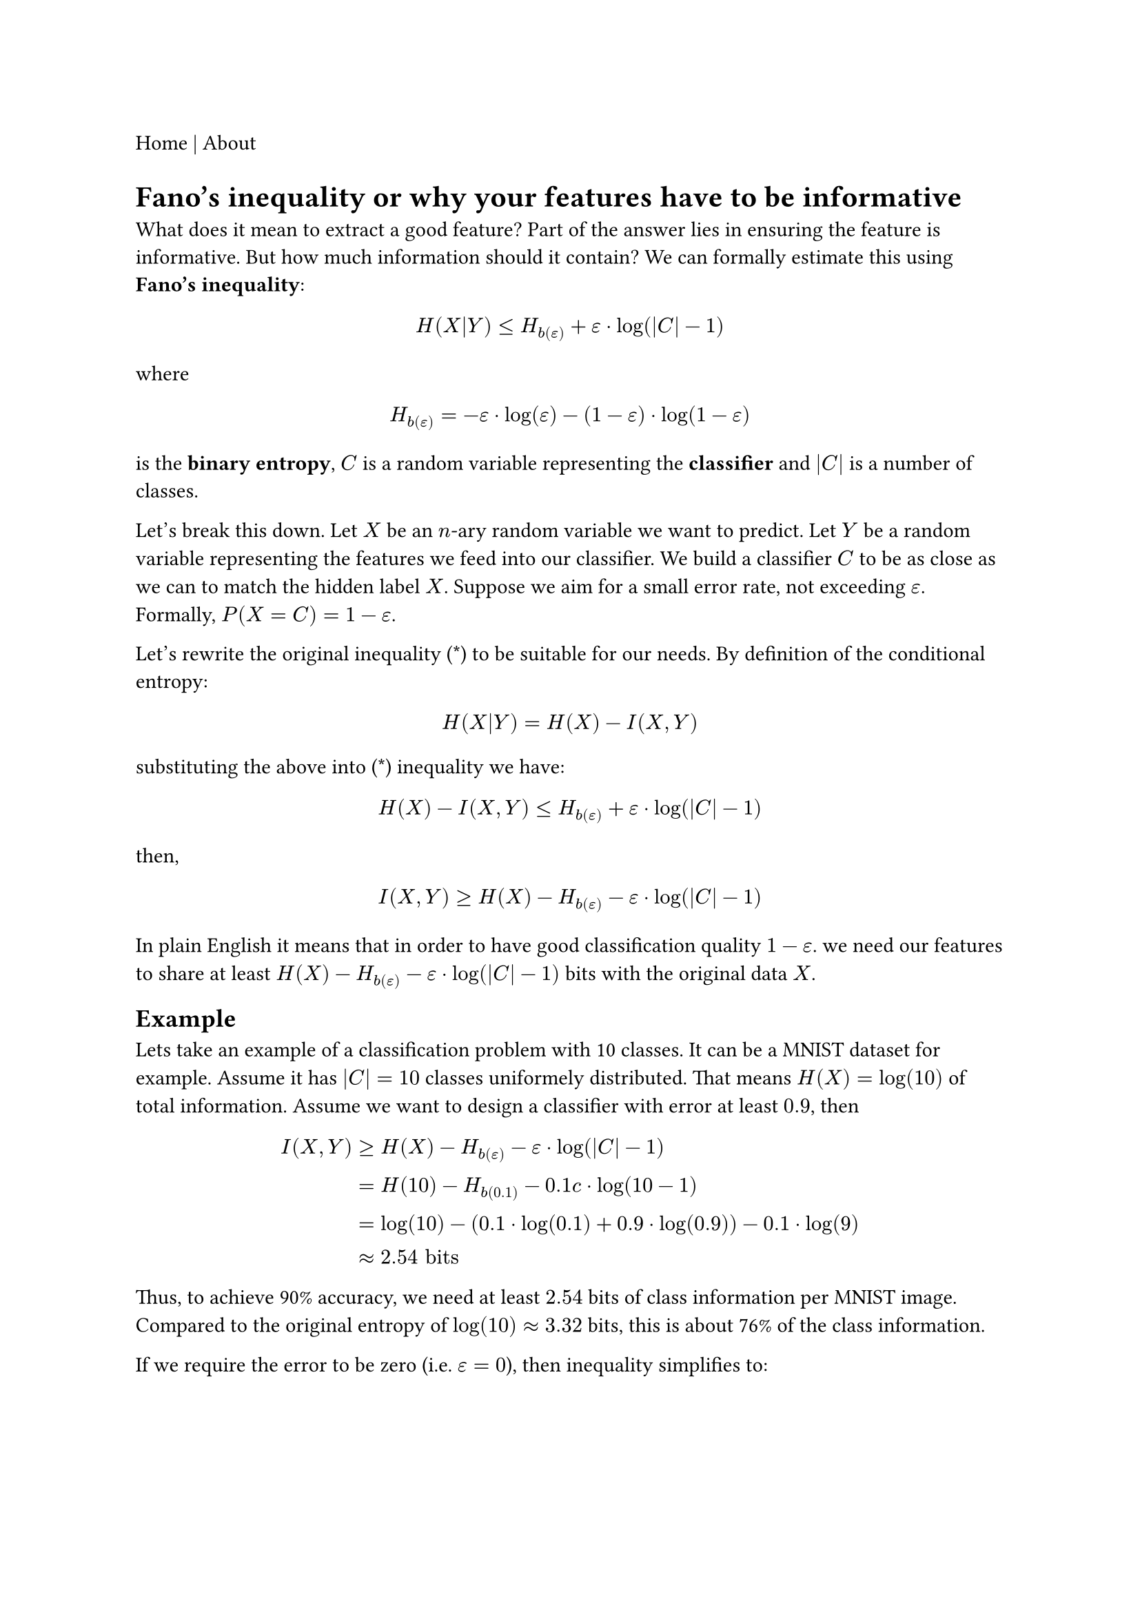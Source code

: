 #link("./index.html")[Home] | #link("./about.html")[About]

= Fano's inequality or why your features have to be informative

What does it mean to extract a good feature? Part of the answer lies in ensuring the feature is informative. But how much information should it contain? We can formally estimate this using *Fano's inequality*:

$
H(X|Y) <= H_b(epsilon) + epsilon dot.c log(|C|-1)
$

where

$
H_b(epsilon) = -epsilon dot.c log(epsilon) - (1 - epsilon) dot.c log(1 - epsilon)
$

is the *binary entropy*, $C$ is a random variable representing the *classifier* and $|C|$ is a number of classes.

Let's break this down. Let $X$ be an $n$-ary random variable we want to predict. Let $Y$ be a random variable representing the features we feed into our classifier. We build a classifier $C$ to be as close as we can to match the hidden label $X$. Suppose we aim for a small error rate, not exceeding $epsilon$. Formally, $P(X=C) = 1 - epsilon $.

Let's rewrite the original inequality (\*) to be suitable for our needs. By definition of the conditional entropy:

$
H(X|Y) = H(X) - I(X,Y)
$

substituting the above into (\*) inequality we have:

$
H(X) - I(X,Y) <= H_b(epsilon) + epsilon dot.c log(|C|-1)
$
then,
$
I(X,Y) >= H(X) - H_b(epsilon) - epsilon dot.c log(|C|-1)
$

In plain English it means that in order to have good classification quality $1-epsilon$. we need our features to share at least $H(X) - H_b(epsilon) - epsilon dot.c log(|C|-1)$ bits with the original data $X$.

== Example

Lets take an example of a classification problem with 10 classes. It can be a MNIST dataset for example. Assume it has $|C|=10$ classes uniformely distributed. That means $H(X) = log(10)$ of total information. Assume we want to design a classifier with error at least $0.9$, then

$
I(X,Y) 	& >= H(X) - H_b(epsilon) - epsilon dot.c log(|C|-1) \
	& = H(10) - H_b(0.1) - 0.1 \cdot log(10-1) \
	& = log(10) - (0.1 dot.c log(0.1) + 0.9 dot.c log(0.9)) - 0.1 dot.c log(9) \
	& approx 2.54 "bits"
$

Thus, to achieve 90% accuracy, we need at least $2.54$ bits of class information per MNIST image. Compared to the original entropy of $log(10) approx 3.32$ bits, this is about 76% of the class information.

If we require the error to be zero (i.e. $epsilon = 0$), then inequality simplifies to:

$
I(X,Y) 	& >= H(X) - H_b(epsilon) - epsilon dot.c log(|C|-1) \
	& = H(X)  \
	& = log(10) \
	& = 3.32 \
$

That means we have to keep all the information in our. It does agree with our intuition. To have the perfect prediction we have to have all the information.

Opposite, if we don't care about the error and set it to 0.1 (i.e. $epsilon$=0.1, which corresponds accuracy of 0.5 for 10 classes).

$
I(X,Y)>= H(X) - H_b(epsilon) - epsilon dot.c log(|C|-1) = 0
$

So, again, it aligns with our intuition. To produce random predictions we don't have to have information at all.

== Mutual information is not enough

We've shown that good classifiers require informative features - features that share a significant amount of information with the original data $X$. However, this is only an *upper bound* on classifier quality. Even with highly informative features, we can still end up with a poor classifier.

Consider the case where we build a classifier directly from the *raw data* $X$. While we have all the information, constructing a classifier directly from raw pixels or signals is extremely challenging. This is why feature engineering or automatic feature extraction (as in deep learning) is typically necessary.

Another example is *encrypting* the original data. While the encrypted data retains all the original information, building a model without the encryption key is nearly impossible.

This suggests that while informativeness is necessary, it is not the only requirement for good features. Intuitively, features should also be *simple*. This could mean linear separability, mutual independence, or some form of "disentanglement." I strongly believe that good features should have low computational complexity (e.g., #link("https://en.wikipedia.org/wiki/Kolmogorov_complexity")[Kolmogorov complexity] or the #link("https://en.wikipedia.org/wiki/Minimum_description_length")[minimum description length]. However, this remains an open question in general.
